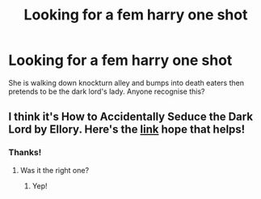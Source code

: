 #+TITLE: Looking for a fem harry one shot

* Looking for a fem harry one shot
:PROPERTIES:
:Author: Professional_Act_953
:Score: 3
:DateUnix: 1592243204.0
:DateShort: 2020-Jun-15
:FlairText: Request
:END:
She is walking down knockturn alley and bumps into death eaters then pretends to be the dark lord's lady. Anyone recognise this?


** I think it's How to Accidentally Seduce the Dark Lord by Ellory. Here's the [[https://m.fanfiction.net/s/11576181/1/How-to-Accidentally-Seduce-the-Dark-Lord][link]] hope that helps!
:PROPERTIES:
:Author: kalondev
:Score: 1
:DateUnix: 1592258688.0
:DateShort: 2020-Jun-16
:END:

*** Thanks!
:PROPERTIES:
:Author: Professional_Act_953
:Score: 1
:DateUnix: 1592325491.0
:DateShort: 2020-Jun-16
:END:

**** Was it the right one?
:PROPERTIES:
:Author: kalondev
:Score: 1
:DateUnix: 1592587397.0
:DateShort: 2020-Jun-19
:END:

***** Yep!
:PROPERTIES:
:Author: Professional_Act_953
:Score: 1
:DateUnix: 1592637638.0
:DateShort: 2020-Jun-20
:END:
